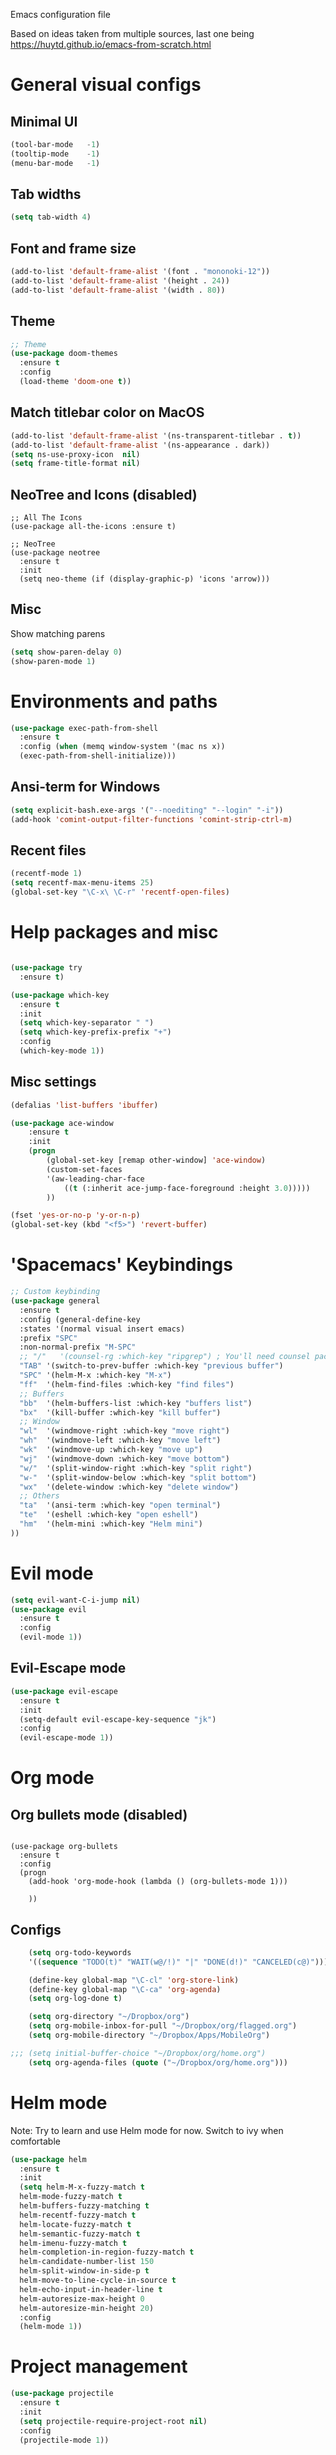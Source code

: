 Emacs configuration file

Based on ideas taken from multiple sources, last one being https://huytd.github.io/emacs-from-scratch.html

* General visual configs
** Minimal UI
#+BEGIN_SRC emacs-lisp
  (tool-bar-mode   -1)
  (tooltip-mode    -1)
  (menu-bar-mode   -1)
#+END_SRC

#+RESULTS:

** Tab widths
   
#+BEGIN_SRC emacs-lisp
  (setq tab-width 4)
#+END_SRC

#+RESULTS:
: 4

** Font and frame size
#+BEGIN_SRC emacs-lisp
  (add-to-list 'default-frame-alist '(font . "mononoki-12"))
  (add-to-list 'default-frame-alist '(height . 24))
  (add-to-list 'default-frame-alist '(width . 80))
#+END_SRC

#+RESULTS:
: ((width . 80) (height . 24) (font . mononoki-12) (vertical-scroll-bars))

** Theme
#+BEGIN_SRC emacs-lisp
  ;; Theme
  (use-package doom-themes
	:ensure t
	:config
	(load-theme 'doom-one t))
#+END_SRC

** Match titlebar color on MacOS

#+BEGIN_SRC emacs-lisp
  (add-to-list 'default-frame-alist '(ns-transparent-titlebar . t))
  (add-to-list 'default-frame-alist '(ns-appearance . dark))
  (setq ns-use-proxy-icon  nil)
  (setq frame-title-format nil)
#+END_SRC

#+RESULTS:

** NeoTree and Icons (disabled)
#+BEGIN_SRC emacs-lisp-disabled
  ;; All The Icons
  (use-package all-the-icons :ensure t)

  ;; NeoTree
  (use-package neotree
	:ensure t
	:init
	(setq neo-theme (if (display-graphic-p) 'icons 'arrow)))
#+END_SRC

#+RESULTS:

** Misc

   Show matching parens
#+BEGIN_SRC emacs-lisp
  (setq show-paren-delay 0)
  (show-paren-mode 1)
#+END_SRC

#+RESULTS:
: t

* Environments and paths
#+BEGIN_SRC emacs-lisp
  (use-package exec-path-from-shell
    :ensure t
    :config (when (memq window-system '(mac ns x))
    (exec-path-from-shell-initialize)))

#+END_SRC

** Ansi-term for Windows
   
#+BEGIN_SRC emacs-lisp
  (setq explicit-bash.exe-args '("--noediting" "--login" "-i"))
  (add-hook 'comint-output-filter-functions 'comint-strip-ctrl-m)
#+END_SRC

#+RESULTS:
| comint-strip-ctrl-m | ansi-color-process-output | comint-postoutput-scroll-to-bottom | comint-watch-for-password-prompt |

  
** Recent files
   
#+BEGIN_SRC emacs-lisp
  (recentf-mode 1)
  (setq recentf-max-menu-items 25)
  (global-set-key "\C-x\ \C-r" 'recentf-open-files)

#+END_SRC

* Help packages and misc
#+BEGIN_SRC emacs-lisp

  (use-package try
	:ensure t)

  (use-package which-key
	:ensure t
	:init
	(setq which-key-separator " ")
	(setq which-key-prefix-prefix "+")
	:config
	(which-key-mode 1))
#+END_SRC

#+RESULTS:
: t
  
** Misc settings
#+BEGIN_SRC emacs-lisp
  (defalias 'list-buffers 'ibuffer)

  (use-package ace-window
      :ensure t
      :init
      (progn
          (global-set-key [remap other-window] 'ace-window)
          (custom-set-faces
          '(aw-leading-char-face
              ((t (:inherit ace-jump-face-foreground :height 3.0))))) 
          ))

  (fset 'yes-or-no-p 'y-or-n-p)
  (global-set-key (kbd "<f5>") 'revert-buffer)
#+END_SRC

#+RESULTS:
: revert-buffer


* 'Spacemacs' Keybindings
  
#+BEGIN_SRC emacs-lisp
  ;; Custom keybinding
  (use-package general
	:ensure t
	:config (general-define-key
	:states '(normal visual insert emacs)
	:prefix "SPC"
	:non-normal-prefix "M-SPC"
	;; "/"   '(counsel-rg :which-key "ripgrep") ; You'll need counsel package for this
	"TAB" '(switch-to-prev-buffer :which-key "previous buffer")
	"SPC" '(helm-M-x :which-key "M-x")
	"ff"  '(helm-find-files :which-key "find files")
	;; Buffers
	"bb"  '(helm-buffers-list :which-key "buffers list")
	"bx"  '(kill-buffer :which-key "kill buffer")
	;; Window
	"wl"  '(windmove-right :which-key "move right")
	"wh"  '(windmove-left :which-key "move left")
	"wk"  '(windmove-up :which-key "move up")
	"wj"  '(windmove-down :which-key "move bottom")
	"w/"  '(split-window-right :which-key "split right")
	"w-"  '(split-window-below :which-key "split bottom")
	"wx"  '(delete-window :which-key "delete window")
	;; Others
	"ta"  '(ansi-term :which-key "open terminal")
	"te"  '(eshell :which-key "open eshell")
	"hm"  '(helm-mini :which-key "Helm mini")
  ))
#+END_SRC

#+RESULTS:
: t
  
* Evil mode
#+BEGIN_SRC emacs-lisp
  (setq evil-want-C-i-jump nil)
  (use-package evil
    :ensure t
    :config
    (evil-mode 1))

#+END_SRC

** Evil-Escape mode
#+BEGIN_SRC emacs-lisp
  (use-package evil-escape
	:ensure t
	:init
	(setq-default evil-escape-key-sequence "jk")
	:config
	(evil-escape-mode 1))
#+END_SRC

#+RESULTS:
: t

* Org mode
  
** Org bullets mode (disabled)
#+BEGIN_SRC emacs-lisp-disabled

  (use-package org-bullets
    :ensure t
    :config
    (progn
      (add-hook 'org-mode-hook (lambda () (org-bullets-mode 1)))

      ))
#+END_SRC
  
** Configs
#+BEGIN_SRC emacs-lisp
    (setq org-todo-keywords
    '((sequence "TODO(t)" "WAIT(w@/!)" "|" "DONE(d!)" "CANCELED(c@)")))

    (define-key global-map "\C-cl" 'org-store-link)
    (define-key global-map "\C-ca" 'org-agenda)
    (setq org-log-done t)

    (setq org-directory "~/Dropbox/org")
    (setq org-mobile-inbox-for-pull "~/Dropbox/org/flagged.org")
    (setq org-mobile-directory "~/Dropbox/Apps/MobileOrg")

;;; (setq initial-buffer-choice "~/Dropbox/org/home.org")
    (setq org-agenda-files (quote ("~/Dropbox/org/home.org")))

#+END_SRC

#+RESULTS:
| ~/Dropbox/org/home.org |

* Helm mode
Note: Try to learn and use Helm mode for now. Switch to ivy when comfortable
#+BEGIN_SRC emacs-lisp
  (use-package helm
	:ensure t
	:init
	(setq helm-M-x-fuzzy-match t
	helm-mode-fuzzy-match t
	helm-buffers-fuzzy-matching t
	helm-recentf-fuzzy-match t
	helm-locate-fuzzy-match t
	helm-semantic-fuzzy-match t
	helm-imenu-fuzzy-match t
	helm-completion-in-region-fuzzy-match t
	helm-candidate-number-list 150
	helm-split-window-in-side-p t
	helm-move-to-line-cycle-in-source t
	helm-echo-input-in-header-line t
	helm-autoresize-max-height 0
	helm-autoresize-min-height 20)
	:config
	(helm-mode 1))
#+END_SRC

#+RESULTS:
: t
 

* Project management
#+BEGIN_SRC emacs-lisp
  (use-package projectile
	:ensure t
	:init
	(setq projectile-require-project-root nil)
	:config
	(projectile-mode 1))
#+END_SRC

#+RESULTS:
: t

* Erlang mode
#+BEGIN_SRC emacs-lisp
  (defun my-erlang-mode-config ()
    "Custom bindings for erlang mode"
    (local-set-key (kbd "<f1>") 'erlang-compile)
    )

  (use-package erlang
    :ensure t
    :config
    (progn
      (add-hook 'erlang-mode-hook 'my-erlang-mode-config)
      ))
#+END_SRC

#+RESULTS:
: t

* Perl 6 Mode

#+BEGIN_SRC emacs-lisp
  (use-package perl6-mode
    :ensure t)
#+END_SRC

#+RESULTS:
